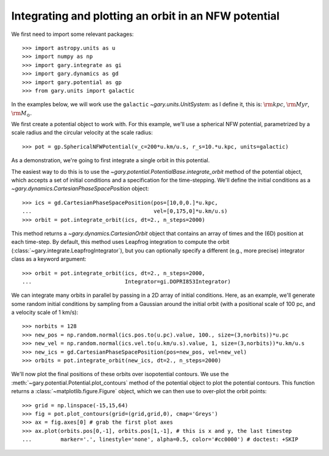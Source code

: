 .. _integrate_potential_example:

Integrating and plotting an orbit in an NFW potential
=====================================================

We first need to import some relevant packages::

   >>> import astropy.units as u
   >>> import numpy as np
   >>> import gary.integrate as gi
   >>> import gary.dynamics as gd
   >>> import gary.potential as gp
   >>> from gary.units import galactic

In the examples below, we will work use the ``galactic`` `~gary.units.UnitSystem`:
as I define it, this is: :math:`{\rm kpc}`, :math:`{\rm Myr}`, :math:`{\rm M}_\odot`.

We first create a potential object to work with. For this example, we'll
use a spherical NFW potential, parametrized by a scale radius and the
circular velocity at the scale radius::

   >>> pot = gp.SphericalNFWPotential(v_c=200*u.km/u.s, r_s=10.*u.kpc, units=galactic)

As a demonstration, we're going to first integrate a single orbit in this potential.

The easiest way to do this is to use the `~gary.potential.PotentialBase.integrate_orbit`
method of the potential object, which accepts a set of initial conditions and
a specification for the time-stepping. We'll define the initial conditions as a
`~gary.dynamics.CartesianPhaseSpacePosition` object::

   >>> ics = gd.CartesianPhaseSpacePosition(pos=[10,0,0.]*u.kpc,
   ...                                      vel=[0,175,0]*u.km/u.s)
   >>> orbit = pot.integrate_orbit(ics, dt=2., n_steps=2000)

This method returns a `~gary.dynamics.CartesianOrbit` object that contains an
array of times and the (6D) position at each time-step. By default, this method
uses Leapfrog integration to compute the orbit
(:class:`~gary.integrate.LeapfrogIntegrator`), but you can optionally specify
a different (e.g., more precise) integrator class as a keyword argument::

   >>> orbit = pot.integrate_orbit(ics, dt=2., n_steps=2000,
   ...                             Integrator=gi.DOPRI853Integrator)

We can integrate many orbits in parallel by passing in a 2D array of initial
conditions. Here, as an example, we'll generate some random initial
conditions by sampling from a Gaussian around the initial orbit (with a
positional scale of 100 pc, and a velocity scale of 1 km/s)::

   >>> norbits = 128
   >>> new_pos = np.random.normal(ics.pos.to(u.pc).value, 100., size=(3,norbits))*u.pc
   >>> new_vel = np.random.normal(ics.vel.to(u.km/u.s).value, 1, size=(3,norbits))*u.km/u.s
   >>> new_ics = gd.CartesianPhaseSpacePosition(pos=new_pos, vel=new_vel)
   >>> orbits = pot.integrate_orbit(new_ics, dt=2., n_steps=2000)

We'll now plot the final positions of these orbits over isopotential contours.
We use the :meth:`~gary.potential.Potential.plot_contours` method of the potential
object to plot the potential contours. This function returns a
:class:`~matplotlib.figure.Figure` object, which we can then use to over-plot
the orbit points::

   >>> grid = np.linspace(-15,15,64)
   >>> fig = pot.plot_contours(grid=(grid,grid,0), cmap='Greys')
   >>> ax = fig.axes[0] # grab the first plot axes
   >>> ax.plot(orbits.pos[0,-1], orbits.pos[1,-1], # this is x and y, the last timestep
   ...         marker='.', linestyle='none', alpha=0.5, color='#cc0000') # doctest: +SKIP

.. plot::
   :align: center

   import astropy.units as u
   import numpy as np
   import gary.integrate as gi
   import gary.dynamics as gd
   import gary.potential as gp
   from gary.units import galactic

   np.random.seed(42)

   pot = gp.SphericalNFWPotential(v_c=200*u.km/u.s, r_s=10.*u.kpc, units=galactic)

   ics = gd.CartesianPhaseSpacePosition(pos=[10,0,0.]*u.kpc,
                                        vel=[0,175,0]*u.km/u.s)
   orbit = pot.integrate_orbit(ics, dt=2., n_steps=2000)

   norbits = 1024
   new_pos = np.random.normal(ics.pos.to(u.pc).value, 100., size=(3,norbits))*u.pc
   new_vel = np.random.normal(ics.vel.to(u.km/u.s).value, 1., size=(3,norbits))*u.km/u.s
   new_ics = gd.CartesianPhaseSpacePosition(pos=new_pos, vel=new_vel)
   orbits = pot.integrate_orbit(new_ics, dt=2., n_steps=2000)

   grid = np.linspace(-15,15,64)
   fig = pot.plot_contours(grid=(grid,grid,0), cmap='Greys')
   ax = fig.axes[0] # grab the first plot axes
   ax.plot(orbits.pos[0,-1], orbits.pos[1,-1], # this is x and y, the last timestep
           marker='.', linestyle='none', alpha=0.75, color='#cc0000')

